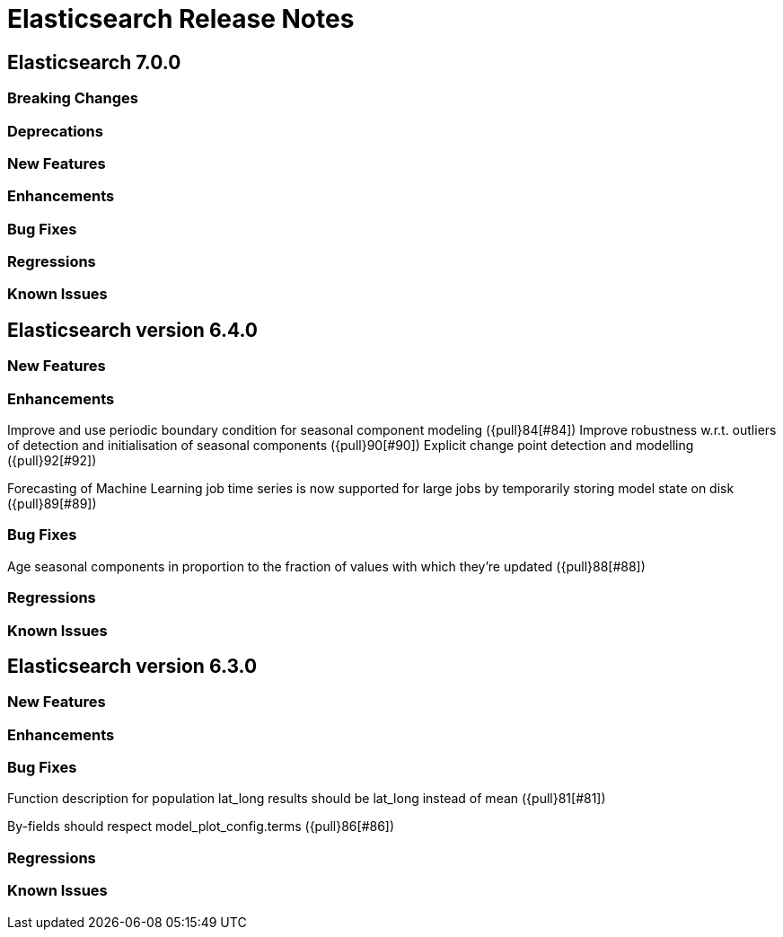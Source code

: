 // Use these for links to issue and pulls. Note issues and pulls redirect one to
// each other on Github, so don't worry too much on using the right prefix.
// :issue: https://github.com/elastic/elasticsearch/issues/
// :pull: https://github.com/elastic/elasticsearch/pull/

= Elasticsearch Release Notes

== Elasticsearch 7.0.0

=== Breaking Changes

=== Deprecations

=== New Features 

=== Enhancements

=== Bug Fixes

=== Regressions

=== Known Issues

== Elasticsearch version 6.4.0

=== New Features

=== Enhancements

Improve and use periodic boundary condition for seasonal component modeling ({pull}84[#84])
Improve robustness w.r.t. outliers of detection and initialisation of seasonal components ({pull}90[#90])
Explicit change point detection and modelling ({pull}92[#92])

Forecasting of Machine Learning job time series is now supported for large jobs by temporarily storing
model state on disk ({pull}89[#89])

=== Bug Fixes

Age seasonal components in proportion to the fraction of values with which they're updated ({pull}88[#88])

=== Regressions

=== Known Issues

== Elasticsearch version 6.3.0

=== New Features

=== Enhancements

=== Bug Fixes

Function description for population lat_long results should be lat_long instead of mean ({pull}81[#81])

By-fields should respect model_plot_config.terms ({pull}86[#86])

=== Regressions

=== Known Issues
